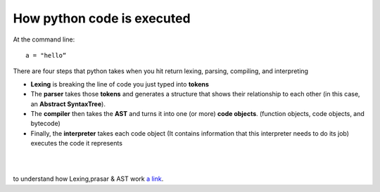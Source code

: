 ===========================
How python code is executed
===========================

At the command line::

    a = "hello“

There are four steps that python takes when you hit return lexing, parsing, compiling, and interpreting

* **Lexing** is breaking the line of code you just typed into **tokens**
* The **parser** takes those **tokens** and generates a structure that shows their relationship to each other (in this case, an **Abstract SyntaxTree**).
* The **compiler** then takes the **AST** and turns it into one (or more) **code objects**. (function objects, code objects, and bytecode)
* Finally, the **interpreter** takes each code object (It contains information that this interpreter needs to do its job) executes the code it represents

|
|

to understand how Lexing,prasar & AST work `a link`_.

.. _a link: http://www.jayconrod.com/posts/37/a-simple-interpreter-from-scratch-in-python-part-1
